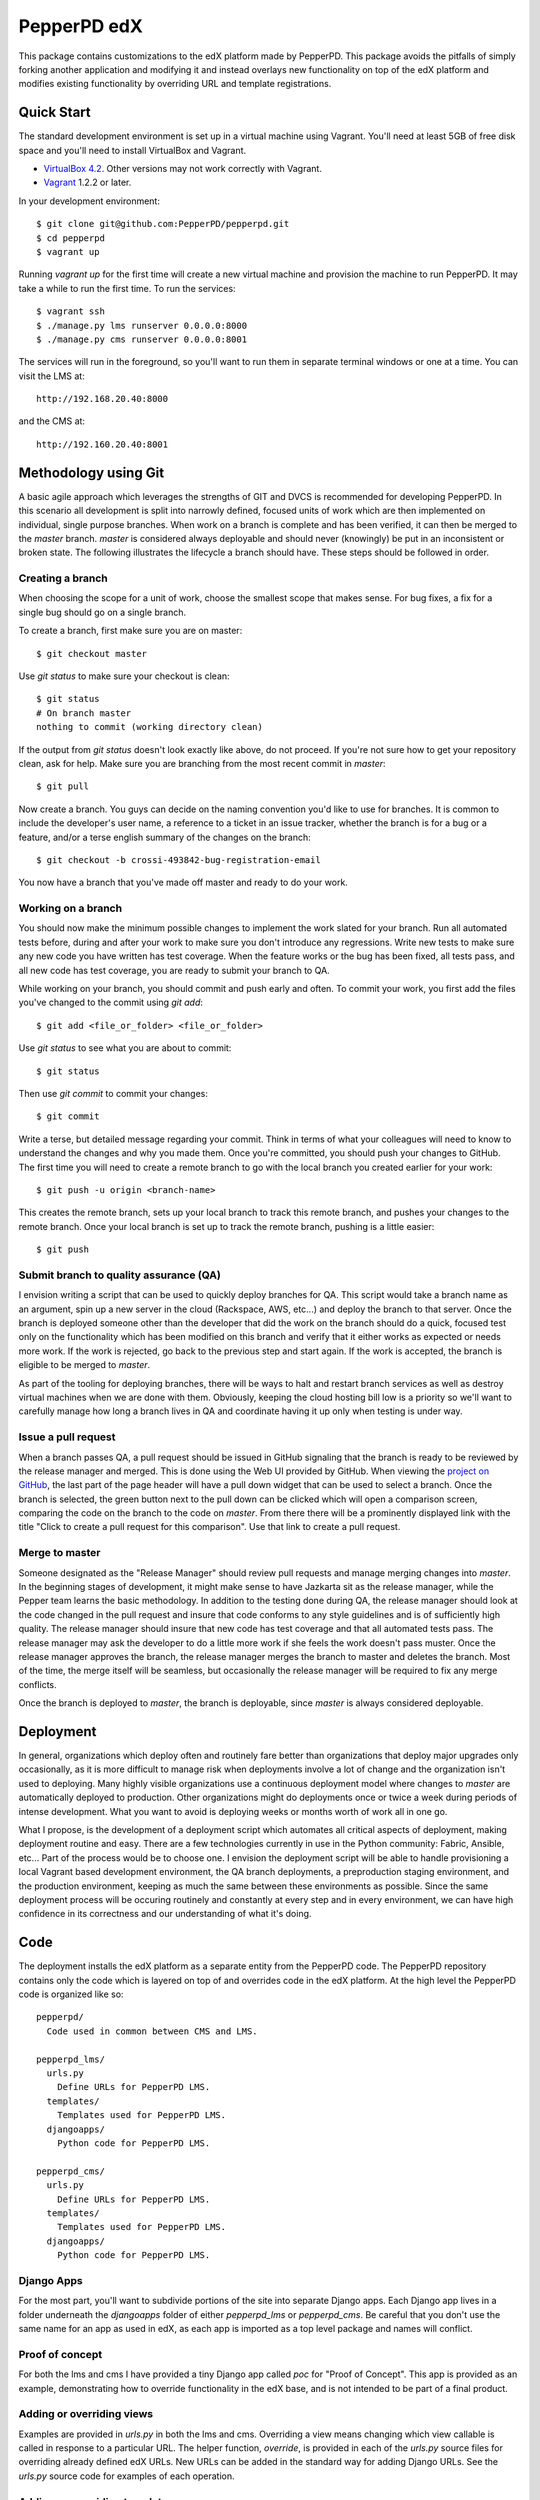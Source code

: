 ------------
PepperPD edX
------------

This package contains customizations to the edX platform made by PepperPD. This
package avoids the pitfalls of simply forking another application and modifying
it and instead overlays new functionality on top of the edX platform and 
modifies existing functionality by overriding URL and template registrations.

Quick Start
===========

The standard development environment is set up in a virtual machine using 
Vagrant.  You'll need at least 5GB of free disk space and you'll need to install
VirtualBox and Vagrant.

- `VirtualBox 4.2 <https://www.virtualbox.org/wiki/Download_Old_Builds_4_2>`_.  
  Other versions may not work correctly with Vagrant.

- `Vagrant <http://www.vagrantup.com/>`_ 1.2.2 or later.

In your development environment::

    $ git clone git@github.com:PepperPD/pepperpd.git
    $ cd pepperpd
    $ vagrant up

Running `vagrant up` for the first time will create a new virtual machine and 
provision the machine to run PepperPD.  It may take a while to run the first
time.  To run the services::

    $ vagrant ssh
    $ ./manage.py lms runserver 0.0.0.0:8000
    $ ./manage.py cms runserver 0.0.0.0:8001

The services will run in the foreground, so you'll want to run them in separate
terminal windows or one at a time.  You can visit the LMS at::

    http://192.168.20.40:8000

and the CMS at::

    http://192.160.20.40:8001

Methodology using Git
=====================

A basic agile approach which leverages the strengths of GIT and DVCS is 
recommended for developing PepperPD.  In this scenario all development is split
into narrowly defined, focused units of work which are then implemented on 
individual, single purpose branches.  When work on a branch is complete and has
been verified, it can then be merged to the `master` branch.  `master` is
considered always deployable and should never (knowingly) be put in an
inconsistent or broken state.  The following illustrates the lifecycle a branch
should have.  These steps should be followed in order.

Creating a branch
-----------------

When choosing the scope for a unit of work, choose the smallest scope that makes
sense.  For bug fixes, a fix for a single bug should go on a single branch.  

To create a branch, first make sure you are on master::

    $ git checkout master

Use `git status` to make sure your checkout is clean::

    $ git status
    # On branch master
    nothing to commit (working directory clean)

If the output from `git status` doesn't look exactly like above, do not proceed.
If you're not sure how to get your repository clean, ask for help.  Make sure
you are branching from the most recent commit in `master`::

    $ git pull

Now create a branch.  You guys can decide on the naming convention you'd like to
use for branches.  It is common to include the developer's user name, a 
reference to a ticket in an issue tracker, whether the branch is for a bug or a 
feature, and/or a terse english summary of the changes on the branch::

    $ git checkout -b crossi-493842-bug-registration-email

You now have a branch that you've made off master and ready to do your work.

Working on a branch
-------------------

You should now make the minimum possible changes to implement the work slated 
for your branch.  Run all automated tests before, during and after your work
to make sure you don't introduce any regressions.  Write new tests to make sure
any new code you have written has test coverage.  When the feature works or the
bug has been fixed, all tests pass, and all new code has test coverage, you are
ready to submit your branch to QA.

While working on your branch, you should commit and push early and often.  To 
commit your work, you first add the files you've changed to the commit using
`git add`::

    $ git add <file_or_folder> <file_or_folder>

Use `git status` to see what you are about to commit::

    $ git status

Then use `git commit` to commit your changes::

    $ git commit

Write a terse, but detailed message regarding your commit.  Think in terms of 
what your colleagues will need to know to understand the changes and why you
made them.  Once you're committed, you should push your changes to GitHub.  The
first time you will need to create a remote branch to go with the local branch
you created earlier for your work::

    $ git push -u origin <branch-name>

This creates the remote branch, sets up your local branch to track this remote
branch, and pushes your changes to the remote branch.  Once your local branch
is set up to track the remote branch, pushing is a little easier::

    $ git push

Submit branch to quality assurance (QA)
---------------------------------------

I envision writing a script that can be used to quickly deploy branches for QA.
This script would take a branch name as an argument, spin up a new server in the
cloud (Rackspace, AWS, etc...) and deploy the branch to that server.  Once the
branch is deployed someone other than the developer that did the work on the 
branch should do a quick, focused test only on the functionality which has been
modified on this branch and verify that it either works as expected or needs 
more work.  If the work is rejected, go back to the previous step and start 
again.  If the work is accepted, the branch is eligible to be merged to 
`master`.

As part of the tooling for deploying branches, there will be ways to halt and
restart branch services as well as destroy virtual machines when we are done 
with them.  Obviously, keeping the cloud hosting bill low is a priority so we'll
want to carefully manage how long a branch lives in QA and coordinate having it
up only when testing is under way.

Issue a pull request
--------------------

When a branch passes QA, a pull request should be issued in GitHub signaling 
that the branch is ready to be reviewed by the release manager and merged.  This
is done using the Web UI provided by GitHub.  When viewing the 
`project on GitHub <https://github.com/PepperPD/pepperpd>`_, the last part of
the page header will have a pull down widget that can be used to select a 
branch.  Once the branch is selected, the green button next to the pull down can
be clicked which will open a comparison screen, comparing the code on the branch
to the code on `master`.  From there there will be a prominently displayed link
with the title "Click to create a pull request for this comparison".  Use that
link to create a pull request.

Merge to master
---------------

Someone designated as the "Release Manager" should review pull requests and 
manage merging changes into `master`.  In the beginning stages of development,
it might make sense to have Jazkarta sit as the release manager, while 
the Pepper team learns the basic methodology.  In addition to the testing done
during QA, the release manager should look at the code changed in the pull
request and insure that code conforms to any style guidelines and is of 
sufficiently high quality.  The release manager should insure that new code has
test coverage and that all automated tests pass.  The release manager may ask
the developer to do a little more work if she feels the work doesn't pass 
muster.  Once the release manager approves the branch, the release manager 
merges the branch to master and deletes the branch.  Most of the time, the merge
itself will be seamless, but occasionally the release manager will be required
to fix any merge conflicts.

Once the branch is deployed to `master`, the branch is deployable, since 
`master` is always considered deployable.  

Deployment
==========

In general, organizations which deploy often and routinely fare better than
organizations that deploy major upgrades only occasionally, as it is more
difficult to manage risk when deployments involve a lot of change and the
organization isn't used to deploying.  Many highly visible organizations use a
continuous deployment model where changes to `master` are automatically deployed
to production.  Other organizations might do deployments once or twice a week
during periods of intense development.  What you want to avoid is deploying 
weeks or months worth of work all in one go.  

What I propose, is the development of a deployment script which automates all
critical aspects of deployment, making deployment routine and easy.  There are
a few technologies currently in use in the Python community: Fabric, Ansible,
etc...  Part of the process would be to choose one.  I envision the deployment 
script will be able to handle provisioning a local Vagrant based development
environment, the QA branch deployments, a preproduction staging environment, and
the production environment, keeping as much the same between these environments
as possible.  Since the same deployment process will be occuring routinely and
constantly at every step and in every environment, we can have high confidence
in its correctness and our understanding of what it's doing.

Code
====

The deployment installs the edX platform as a separate entity from the PepperPD
code.  The PepperPD repository contains only the code which is layered on top of
and overrides code in the edX platform.  At the high level the PepperPD code is
organized like so::

    pepperpd/
      Code used in common between CMS and LMS.

    pepperpd_lms/
      urls.py
        Define URLs for PepperPD LMS.
      templates/
        Templates used for PepperPD LMS.
      djangoapps/
        Python code for PepperPD LMS.

    pepperpd_cms/
      urls.py
        Define URLs for PepperPD LMS.
      templates/
        Templates used for PepperPD LMS.
      djangoapps/
        Python code for PepperPD LMS.

Django Apps
-----------

For the most part, you'll want to subdivide portions of the site into separate
Django apps.  Each Django app lives in a folder underneath the `djangoapps`
folder of either `pepperpd_lms` or `pepperpd_cms`.  Be careful that you don't
use the same name for an app as used in edX, as each app is imported as a top
level package and names will conflict.  

Proof of concept
----------------

For both the lms and cms I have provided a tiny Django app called `poc` for
"Proof of Concept".  This app is provided as an example, demonstrating how to
override functionality in the edX base, and is not intended to be part of a
final product.  

Adding or overriding views
--------------------------

Examples are provided in `urls.py` in both the lms and cms.  Overriding a view
means changing which view callable is called in response to a particular URL.
The helper function, `override`, is provided in each of the `urls.py` source
files for overriding already defined edX URLs.  New URLs can be added in the
standard way for adding Django URLs.  See the `urls.py` source code for examples
of each operation.

Adding or overriding templates
------------------------------

Templates may be added in the `templates` folder under `pepperpd_lms` or
`pepperpd_cms`.  Templates which have the same name as a template used by edX
will be used before the corresponding edX version.  This provides a quick, easy
way to change the appearance of the application without having to modify any
Python code.  Examples are given in both the LMS and CMS of overriding the home
page.

Adding or overriding static files
---------------------------------

TODO

Unit Tests
==========

TODO

